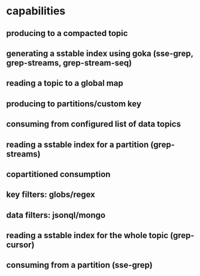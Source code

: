 * capabilities
** producing to a compacted topic
** generating a sstable index using goka (sse-grep, grep-streams, grep-stream-seq)
** reading a topic to a global map
** producing to partitions/custom key
** consuming from configured list of data topics

** *reading* a sstable index for a partition (grep-streams)
** copartitioned consumption
** key filters: globs/regex
** data filters: jsonql/mongo
** *reading* a sstable index for the whole topic (grep-cursor)
** consuming from a partition (sse-grep)
